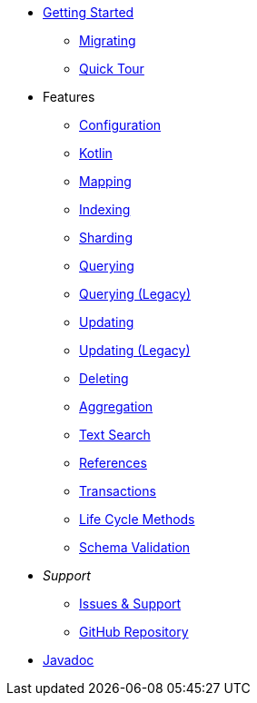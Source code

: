 * xref:index.adoc[Getting Started]
** xref:migrating.adoc[Migrating]
** xref:quicktour.adoc[Quick Tour]

* Features
** xref:configuration.adoc[Configuration]
** xref:kotlin.adoc[Kotlin]
** xref:mapping.adoc[Mapping]
** xref:indexing.adoc[Indexing]
** xref:sharding.adoc[Sharding]
** xref:queries.adoc[Querying]
** xref:querying-old.adoc[Querying (Legacy)]
** xref:updates.adoc[Updating]
** xref:updating-old.adoc[Updating (Legacy)]
** xref:deletes.adoc[Deleting]
** xref:aggregations.adoc[Aggregation]
** xref:textSearches.adoc[Text Search]
** xref:references.adoc[References]
** xref:transactions.adoc[Transactions]
** xref:lifeCycleMethods.adoc[Life Cycle Methods]
** xref:schemaValidation.adoc[Schema Validation]

* _Support_
** xref:issues-help.adoc[Issues & Support]
** https://github.com/MorphiaOrg/morphia/[GitHub Repository]

* link:javadoc/index.html[Javadoc]
